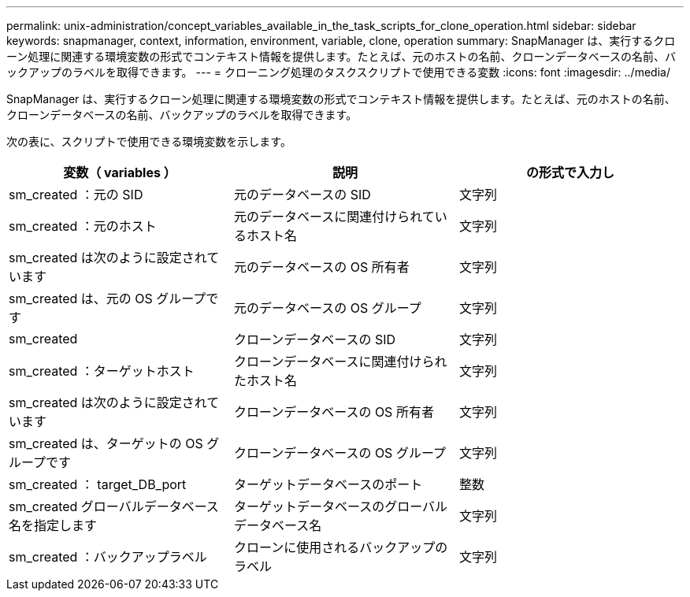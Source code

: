 ---
permalink: unix-administration/concept_variables_available_in_the_task_scripts_for_clone_operation.html 
sidebar: sidebar 
keywords: snapmanager, context, information, environment, variable, clone, operation 
summary: SnapManager は、実行するクローン処理に関連する環境変数の形式でコンテキスト情報を提供します。たとえば、元のホストの名前、クローンデータベースの名前、バックアップのラベルを取得できます。 
---
= クローニング処理のタスクスクリプトで使用できる変数
:icons: font
:imagesdir: ../media/


[role="lead"]
SnapManager は、実行するクローン処理に関連する環境変数の形式でコンテキスト情報を提供します。たとえば、元のホストの名前、クローンデータベースの名前、バックアップのラベルを取得できます。

次の表に、スクリプトで使用できる環境変数を示します。

|===
| 変数（ variables ） | 説明 | の形式で入力し 


 a| 
sm_created ：元の SID
 a| 
元のデータベースの SID
 a| 
文字列



 a| 
sm_created ：元のホスト
 a| 
元のデータベースに関連付けられているホスト名
 a| 
文字列



 a| 
sm_created は次のように設定されています
 a| 
元のデータベースの OS 所有者
 a| 
文字列



 a| 
sm_created は、元の OS グループです
 a| 
元のデータベースの OS グループ
 a| 
文字列



 a| 
sm_created
 a| 
クローンデータベースの SID
 a| 
文字列



 a| 
sm_created ：ターゲットホスト
 a| 
クローンデータベースに関連付けられたホスト名
 a| 
文字列



 a| 
sm_created は次のように設定されています
 a| 
クローンデータベースの OS 所有者
 a| 
文字列



 a| 
sm_created は、ターゲットの OS グループです
 a| 
クローンデータベースの OS グループ
 a| 
文字列



 a| 
sm_created ： target_DB_port
 a| 
ターゲットデータベースのポート
 a| 
整数



 a| 
sm_created グローバルデータベース名を指定します
 a| 
ターゲットデータベースのグローバルデータベース名
 a| 
文字列



 a| 
sm_created ：バックアップラベル
 a| 
クローンに使用されるバックアップのラベル
 a| 
文字列

|===